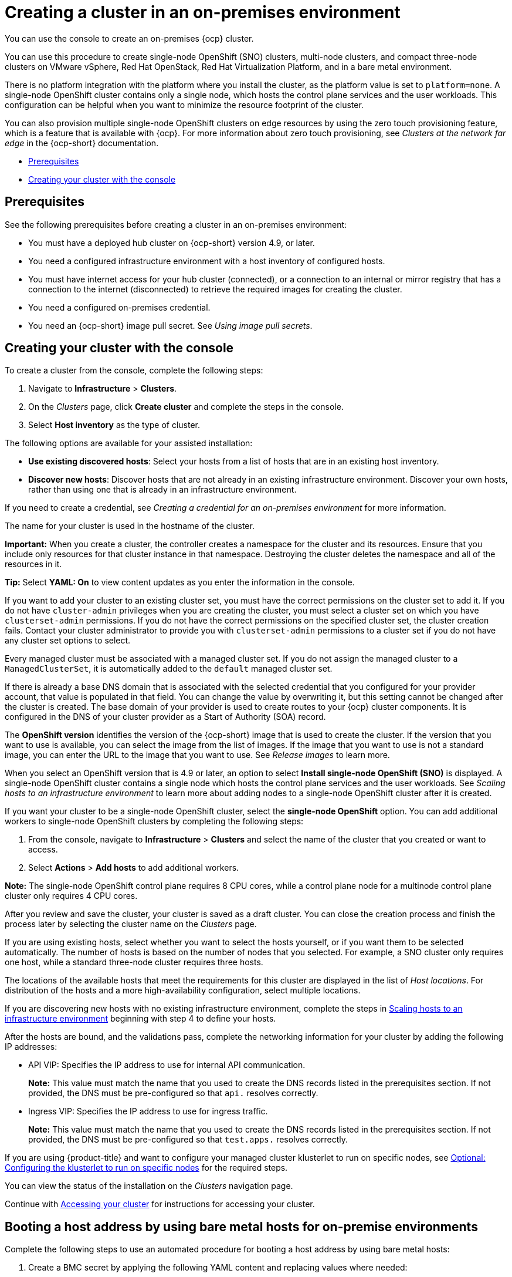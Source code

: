 [#creating-a-cluster-on-premises]
= Creating a cluster in an on-premises environment

You can use the console to create an on-premises {ocp} cluster.

You can use this procedure to create single-node OpenShift (SNO) clusters, multi-node clusters, and compact three-node clusters on VMware vSphere, Red Hat OpenStack, Red Hat Virtualization Platform, and in a bare metal environment.

There is no platform integration with the platform where you install the cluster, as the platform value is set to `platform=none`. A single-node OpenShift cluster contains only a single node, which hosts the control plane services and the user workloads. This configuration can be helpful when you want to minimize the resource footprint of the cluster. 

You can also provision multiple single-node OpenShift clusters on edge resources by using the zero touch provisioning feature, which is a feature that is available with {ocp}. For more information about zero touch provisioning, see _Clusters at the network far edge_ in the {ocp-short} documentation.

* <<on-prem-prerequisites,Prerequisites>>
* <<on-prem-creating-your-cluster-with-the-console,Creating your cluster with the console>>

[#on-prem-prerequisites]
== Prerequisites

See the following prerequisites before creating a cluster in an on-premises environment:

* You must have a deployed hub cluster on {ocp-short} version 4.9, or later.
* You need a configured infrastructure environment with a host inventory of configured hosts. 
* You must have internet access for your hub cluster (connected), or a connection to an internal or mirror registry that has a connection to the internet (disconnected) to retrieve the required images for creating the cluster.
* You need a configured on-premises credential. 
* You need an {ocp-short} image pull secret. See _Using image pull secrets_.

[#on-prem-creating-your-cluster-with-the-console]
== Creating your cluster with the console

To create a cluster from the console, complete the following steps:

. Navigate to *Infrastructure* > *Clusters*.

. On the _Clusters_ page, click *Create cluster* and complete the steps in the console.

. Select *Host inventory* as the type of cluster.

The following options are available for your assisted installation: 

* *Use existing discovered hosts*: Select your hosts from a list of hosts that are in an existing host inventory.

* *Discover new hosts*: Discover hosts that are not already in an existing infrastructure environment. Discover your own hosts, rather than using one that is already in an infrastructure environment.

If you need to create a credential, see _Creating a credential for an on-premises environment_ for more information.

The name for your cluster is used in the hostname of the cluster.

*Important:* When you create a cluster, the controller creates a namespace for the cluster and its resources. Ensure that you include only resources for that cluster instance in that namespace. Destroying the cluster deletes the namespace and all of the resources in it.

*Tip:* Select *YAML: On* to view content updates as you enter the information in the console.

If you want to add your cluster to an existing cluster set, you must have the correct permissions on the cluster set to add it. If you do not have `cluster-admin` privileges when you are creating the cluster, you must select a cluster set on which you have `clusterset-admin` permissions. If you do not have the correct permissions on the specified cluster set, the cluster creation fails. Contact your cluster administrator to provide you with `clusterset-admin` permissions to a cluster set if you do not have any cluster set options to select.

Every managed cluster must be associated with a managed cluster set. If you do not assign the managed cluster to a `ManagedClusterSet`, it is automatically added to the `default` managed cluster set.

If there is already a base DNS domain that is associated with the selected credential that you configured for your provider account, that value is populated in that field. You can change the value by overwriting it, but this setting cannot be changed after the cluster is created. The base domain of your provider is used to create routes to your {ocp} cluster components. It is configured in the DNS of your cluster provider as a Start of Authority (SOA) record. 

The *OpenShift version* identifies the version of the {ocp-short} image that is used to create the cluster. If the version that you want to use is available, you can select the image from the list of images. If the image that you want to use is not a standard image, you can enter the URL to the image that you want to use. See _Release images_ to learn more.

When you select an OpenShift version that is 4.9 or later, an option to select *Install single-node OpenShift (SNO)* is displayed. A single-node OpenShift cluster contains a single node which hosts the control plane services and the user workloads. See _Scaling hosts to an infrastructure environment_ to learn more about adding nodes to a single-node OpenShift cluster after it is created. 

If you want your cluster to be a single-node OpenShift cluster, select the *single-node OpenShift* option. You can add additional workers to single-node OpenShift clusters by completing the following steps:

. From the console, navigate to *Infrastructure* > *Clusters* and select the name of the cluster that you created or want to access.

. Select *Actions* > *Add hosts* to add additional workers.

*Note:* The single-node OpenShift control plane requires 8 CPU cores, while a control plane node for a multinode control plane cluster only requires 4 CPU cores.  

After you review and save the cluster, your cluster is saved as a draft cluster. You can close the creation process and finish the process later by selecting the cluster name on the _Clusters_ page.

If you are using existing hosts, select whether you want to select the hosts yourself, or if you want them to be selected automatically. The number of hosts is based on the number of nodes that you selected. For example, a SNO cluster only requires one host, while a standard three-node cluster requires three hosts. 

The locations of the available hosts that meet the requirements for this cluster are displayed in the list of _Host locations_. For distribution of the hosts and a more high-availability configuration, select multiple locations.

If you are discovering new hosts with no existing infrastructure environment, complete the steps in xref:../cluster_lifecycle/scale_hosts_infra_env.adoc#scale-hosts-infrastructure-env[Scaling hosts to an infrastructure environment] beginning with step 4 to define your hosts.   

After the hosts are bound, and the validations pass, complete the networking information for your cluster by adding the following IP addresses: 

* API VIP: Specifies the IP address to use for internal API communication.
+
*Note:* This value must match the name that you used to create the DNS records listed in the prerequisites section. If not provided, the DNS must be pre-configured so that `api.` resolves correctly.

* Ingress VIP: Specifies the IP address to use for ingress traffic.
+
*Note:* This value must match the name that you used to create the DNS records listed in the prerequisites section. If not provided, the DNS must be pre-configured so that `test.apps.` resolves correctly.

If you are using {product-title} and want to configure your managed cluster klusterlet to run on specific nodes, see xref:../cluster_lifecycle/adv_config_cluster.adoc#create-cluster-configuring-nodeselector-tolerations[Optional: Configuring the klusterlet to run on specific nodes] for the required steps.

You can view the status of the installation on the _Clusters_ navigation page.

Continue with xref:../cluster_lifecycle/access_cluster.adoc#accessing-your-cluster[Accessing your cluster] for instructions for accessing your cluster. 

[#on-prem-boot-host-bmh]
== Booting a host address by using bare metal hosts for on-premise environments

Complete the following steps to use an automated procedure for booting a host address by using bare metal hosts:

. Create a BMC secret by applying the following YAML content and replacing values where needed:
+
[source,YAML]
----
apiVersion: v1
kind: Secret
metadata:
  name: <bmc-secret-name>
  namespace: <namespace>
type: Opaque
data:
  username: <username>
  password: <password>
----

. Create a bare metal host by applying the following YAML content and replacing values where needed:
+
[source,YAML]
----
apiVersion: metal3.io/v1alpha1
kind: BareMetalHost
metadata:
  name: <bmh-name>
  namespace: <namespace>
  annotations:
    inspect.metal3.io: disabled
  labels:
    infraenvs.agent-install.openshift.io: <your-infraenv> <1>
spec:
  online: true
  automatedCleaningMode: disabled <2>
  bootMACAddress: <your-mac-address>  <3>
  bmc:
    address: <machine-address> <4>
    credentialsName: <bmc-secret-name> <5>
----
<1> The value must match the InfraEnv name and exist in the same namespace.
<2> If you do not set a value, the `metadata` value is automatically used.
<3> Use your mac address.
<4> Use your machine address.
<5> Make sure `credentialsName` matches the name of the BMC secret you created.

After turning on the host, the image starts downloading. This might take a few mintues. When the host is discovered, an agent custom resource is created automatically.

See the following table to learn about annotations that are available for the agent custom resource:
|===
| Annotation | Optional or required | Description

| `bmac.agent-install.openshift.io/role`
| Required
| Master or worker role.

| `bmac.agent-install.openshift.io/hostname`
| Optional
|

| `bmac.agent-install.openshift.io/machine-config-pool`
| Optional
|

| `bmac.agent-install.openshift.io/installer-args`
| Optional
|

| `bmac.agent-install.openshift.io/ignition-config-overrides`
| Optional
|
|===

See link:https://docs.openshift.com/container-platform/4.13/installing/installing_bare_metal_ipi/ipi-install-prerequisites.html#network-requirements-out-of-band_ipi-install-prerequisites[Port access for the out-of-band management IP address] to learn about the required ports for using a bare metal host.

[#additional-resources-cluster-on-premises]
== Additional resources

- For additional information about zero touch provisioning, see link:https://access.redhat.com/documentation/en-us/openshift_container_platform/4.13/html/scalability_and_performance/clusters-at-the-network-far-edge[Clusters at the network far edge] in the {ocp-short} documentation.

- See link:https://access.redhat.com/documentation/en-us/openshift_container_platform/4.13/html/images/managing-images#using-image-pull-secrets[Using image pull secrets].

- See xref:../credentials/credential_on_prem.adoc#creating-a-credential-for-an-on-premises-environment[Creating a credential for an on-premises environment].

- See xref:../cluster_lifecycle/release_images.adoc#release-images-intro[Release images].

- See xref:../cluster_lifecycle/scale_hosts_infra_env.adoc#scale-hosts-infrastructure-env[Scaling hosts to an infrastructure environment].

- Return to xref:../cluster_lifecylce/create_cluster_on_prem.adoc#on-prem-creating-your-cluster-with-the-console[Creating your cluster with the console].
